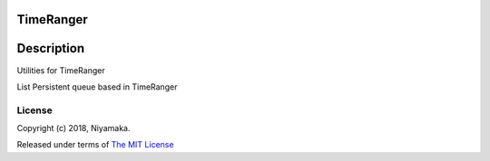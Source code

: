 TimeRanger
==========

Description
===========
Utilities for TimeRanger

List Persistent queue based in TimeRanger

License
-------

Copyright (c) 2018, Niyamaka.

Released under terms
of `The MIT License <http://www.opensource.org/licenses/mit-license>`_
